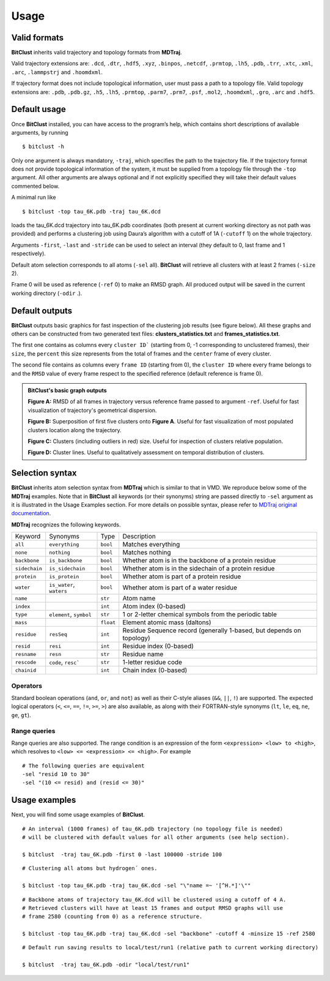 Usage
=====

Valid formats 
-------------

**BitClust** inherits valid trajectory and topology formats from **MDTraj**.

Valid trajectory extensions are: ``.dcd``, ``.dtr``, ``.hdf5``, ``.xyz``, ``.binpos``,
``.netcdf``, ``.prmtop``, ``.lh5``, ``.pdb``, ``.trr``, ``.xtc``, ``.xml``,
``.arc``, ``.lammpstrj`` and ``.hoomdxml``.

If trajectory format does not include topological information, user must pass a
path to a topology file. Valid topology extensions are:  ``.pdb``, ``.pdb.gz``,
``.h5``, ``.lh5``, ``.prmtop``, ``.parm7``, ``.prm7``, ``.psf``, ``.mol2``,
``.hoomdxml``, ``.gro``, ``.arc`` and ``.hdf5``.


Default usage
-------------

Once **BitClust** installed, you can have access to the program’s help, which contains short
descriptions of available arguments, by running ::
 
 $ bitclust -h 

Only one argument is always mandatory, ``-traj``, which specifies the path to the
trajectory file. If the trajectory format does not provide topological information of
the system, it must be supplied from a topology file through the
``-top`` argument. All other arguments are always optional and if not explicitly
specified they will take their default values commented below.
 
A minimal run like ::

 $ bitclust -top tau_6K.pdb -traj tau_6K.dcd 
 
loads the tau_6K.dcd trajectory into tau_6K.pdb coordinates (both present at
current working directory as not path was provided) and performs a clustering job using Daura’s algorithm
with a cutoff of 1A (``-cutoff`` 1) on the whole trajectory.

Arguments ``-first``, ``-last`` and ``-stride`` can be used to select an interval
(they default to 0, last frame and 1 respectively).

Default atom selection corresponds to all atoms (``-sel`` all). **BitClust** will
retrieve all clusters with at least 2 frames (``-size`` 2).

Frame 0 will be used as reference (``-ref`` 0) to make an RMSD graph. All produced
output will be saved in the current working directory (``-odir`` .).


Default outputs
---------------

**BitClust** outputs basic graphics for fast inspection of the clustering job
results (see figure below). All these graphs and others can be constructed from
two generated text files: **clusters_statistics.txt** and **frames_statistics.txt**.

The first one contains as columns every ``cluster ID``` (starting from 0,
-1 corresponding to unclustered frames), their ``size``, the ``percent`` this
size represents from the total of frames and the ``center`` frame of every cluster.

The second file contains as columns every ``frame ID`` (starting from 0),
the ``cluster ID`` where every frame belongs to and the ``RMSD`` value of every
frame respect to the specified reference (default reference is frame 0).


.. admonition :: **BitClust's** basic graph outputs
   
  **Figure A:** RMSD of all frames in trajectory versus reference frame passed to argument ``-ref``. Useful for fast visualization of trajectory's geometrical dispersion.

  **Figure B:** Superposition of first five clusters onto **Figure A**. Useful
  for fast visualization of most populated clusters location along the trajectory.

  **Figure C:** Clusters (including outliers in red) size. Useful for inspection
  of clusters relative population.

  **Figure D:** Cluster lines. Useful to qualitatively assessment on temporal
  distribution of clusters.
  
.. figure :: /custom/outputs.png
   :align: center


Selection syntax
----------------
**BitClust** inherits atom selection syntax from **MDTraj** which is similar to that
in VMD. We reproduce below some of the **MDTraj** examples. Note that in **BitClust**
all keywords (or their synonyms) string are passed directly to ``-sel`` argument
as it is illustrated in the Usage Examples section. For more details on possible
syntax, please refer to `MDTraj original documentation <http://mdtraj.org/1.9.3/atom_selection.html>`_.

**MDTraj** recognizes the following keywords.

=============    ========================   =========      ================================================================
Keyword          Synonyms                   Type           Description
-------------    ------------------------   ---------      ----------------------------------------------------------------
``all``          ``everything``             ``bool``       Matches everything
``none``         ``nothing``                ``bool``       Matches nothing
``backbone``     ``is_backbone``            ``bool``       Whether atom is in the backbone of a protein residue
``sidechain``    ``is_sidechain``           ``bool``       Whether atom is in the sidechain of a protein residue
``protein``      ``is_protein``             ``bool``       Whether atom is part of a protein residue
``water``        ``is_water``, ``waters``   ``bool``       Whether atom is part of a water residue
``name``                                    ``str``        Atom name
``index``                                   ``int``        Atom index (0-based)
``type``         ``element``, ``symbol``    ``str``        1 or 2-letter chemical symbols from the periodic table
``mass``                                    ``float``      Element atomic mass (daltons)
``residue``      ``resSeq``                 ``int``        Residue Sequence record (generally 1-based, but depends on topology)
``resid``        ``resi``                   ``int``        Residue index (0-based)
``resname``      ``resn``                   ``str``        Residue name
``rescode``      ``code``, ``resc```        ``str``        1-letter residue code
``chainid``                                 ``int``        Chain index (0-based)
=============    ========================   =========      ================================================================

Operators
~~~~~~~~~

Standard boolean operations (``and``, ``or``, and ``not``) as well as their
C-style aliases (``&&``, ``||``, ``!``) are supported. The expected logical
operators (``<``, ``<=``, ``==``, ``!=``, ``>=``, ``>``) are also available, as
along with their FORTRAN-style synonyms (``lt``, ``le``, ``eq``, ``ne``,
``ge``, ``gt``).

Range queries
~~~~~~~~~~~~~

Range queries are also supported. The range condition is an expression of
the form ``<expression> <low> to <high>``, which resolves to ``<low> <=
<expression> <= <high>``.  For example ::

    # The following queries are equivalent
    -sel "resid 10 to 30"
    -sel "(10 <= resid) and (resid <= 30)"


Usage examples
--------------

Next, you will find some usage examples of **BitClust**.

::

 # An interval (1000 frames) of tau_6K.pdb trajectory (no topology file is needed)
 # will be clustered with default values for all other arguments (see help section).
   
 $ bitclust  -traj tau_6K.pdb -first 0 -last 100000 -stride 100


::

 # Clustering all atoms but hydrogen´ ones.
 
 $ bitclust -top tau_6K.pdb -traj tau_6K.dcd -sel "\"name =~ '[^H.*]'\"" 


::

 # Backbone atoms of trajectory tau_6K.dcd will be clustered using a cutoff of 4 A.
 # Retrieved clusters will have at least 15 frames and output RMSD graphs will use
 # frame 2580 (counting from 0) as a reference structure. 

 $ bitclust -top tau_6K.pdb -traj tau_6K.dcd -sel "backbone" -cutoff 4 -minsize 15 -ref 2580


::

 # Default run saving results to local/test/run1 (relative path to current working directory)

 $ bitclust  -traj tau_6K.pdb -odir "local/test/run1"

